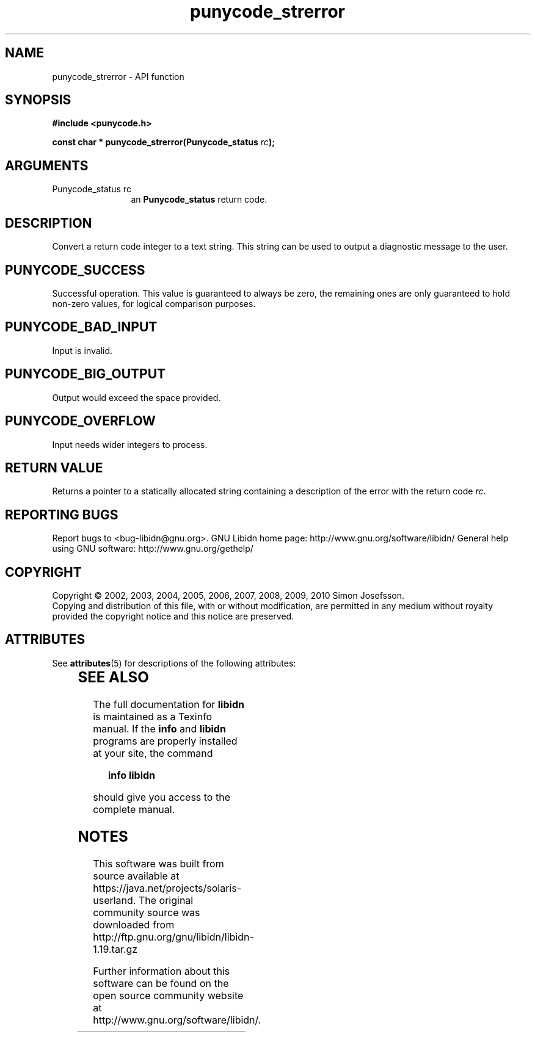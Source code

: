 '\" te
.\" DO NOT MODIFY THIS FILE!  It was generated by gdoc.
.TH "punycode_strerror" 3 "1.19" "libidn" "libidn"
.SH NAME
punycode_strerror \- API function
.SH SYNOPSIS
.B #include <punycode.h>
.sp
.BI "const char * punycode_strerror(Punycode_status " rc ");"
.SH ARGUMENTS
.IP "Punycode_status rc" 12
an \fBPunycode_status\fP return code.
.SH "DESCRIPTION"
Convert a return code integer to a text string.  This string can be
used to output a diagnostic message to the user.
.SH "PUNYCODE_SUCCESS"
Successful operation.  This value is guaranteed
to always be zero, the remaining ones are only guaranteed to hold
non\-zero values, for logical comparison purposes.
.SH "PUNYCODE_BAD_INPUT"
Input is invalid.
.SH "PUNYCODE_BIG_OUTPUT"
Output would exceed the space provided.
.SH "PUNYCODE_OVERFLOW"
Input needs wider integers to process.
.SH "RETURN VALUE"
Returns a pointer to a statically allocated string
containing a description of the error with the return code \fIrc\fP.
.SH "REPORTING BUGS"
Report bugs to <bug-libidn@gnu.org>.
GNU Libidn home page: http://www.gnu.org/software/libidn/
General help using GNU software: http://www.gnu.org/gethelp/
.SH COPYRIGHT
Copyright \(co 2002, 2003, 2004, 2005, 2006, 2007, 2008, 2009, 2010 Simon Josefsson.
.br
Copying and distribution of this file, with or without modification,
are permitted in any medium without royalty provided the copyright
notice and this notice are preserved.

.\" Oracle has added the ARC stability level to this manual page
.SH ATTRIBUTES
See
.BR attributes (5)
for descriptions of the following attributes:
.sp
.TS
box;
cbp-1 | cbp-1
l | l .
ATTRIBUTE TYPE	ATTRIBUTE VALUE 
=
Availability	library/libidn
=
Stability	Uncommitted
.TE 
.PP
.SH "SEE ALSO"
The full documentation for
.B libidn
is maintained as a Texinfo manual.  If the
.B info
and
.B libidn
programs are properly installed at your site, the command
.IP
.B info libidn
.PP
should give you access to the complete manual.


.SH NOTES

.\" Oracle has added source availability information to this manual page
This software was built from source available at https://java.net/projects/solaris-userland.  The original community source was downloaded from  http://ftp.gnu.org/gnu/libidn/libidn-1.19.tar.gz

Further information about this software can be found on the open source community website at http://www.gnu.org/software/libidn/.
